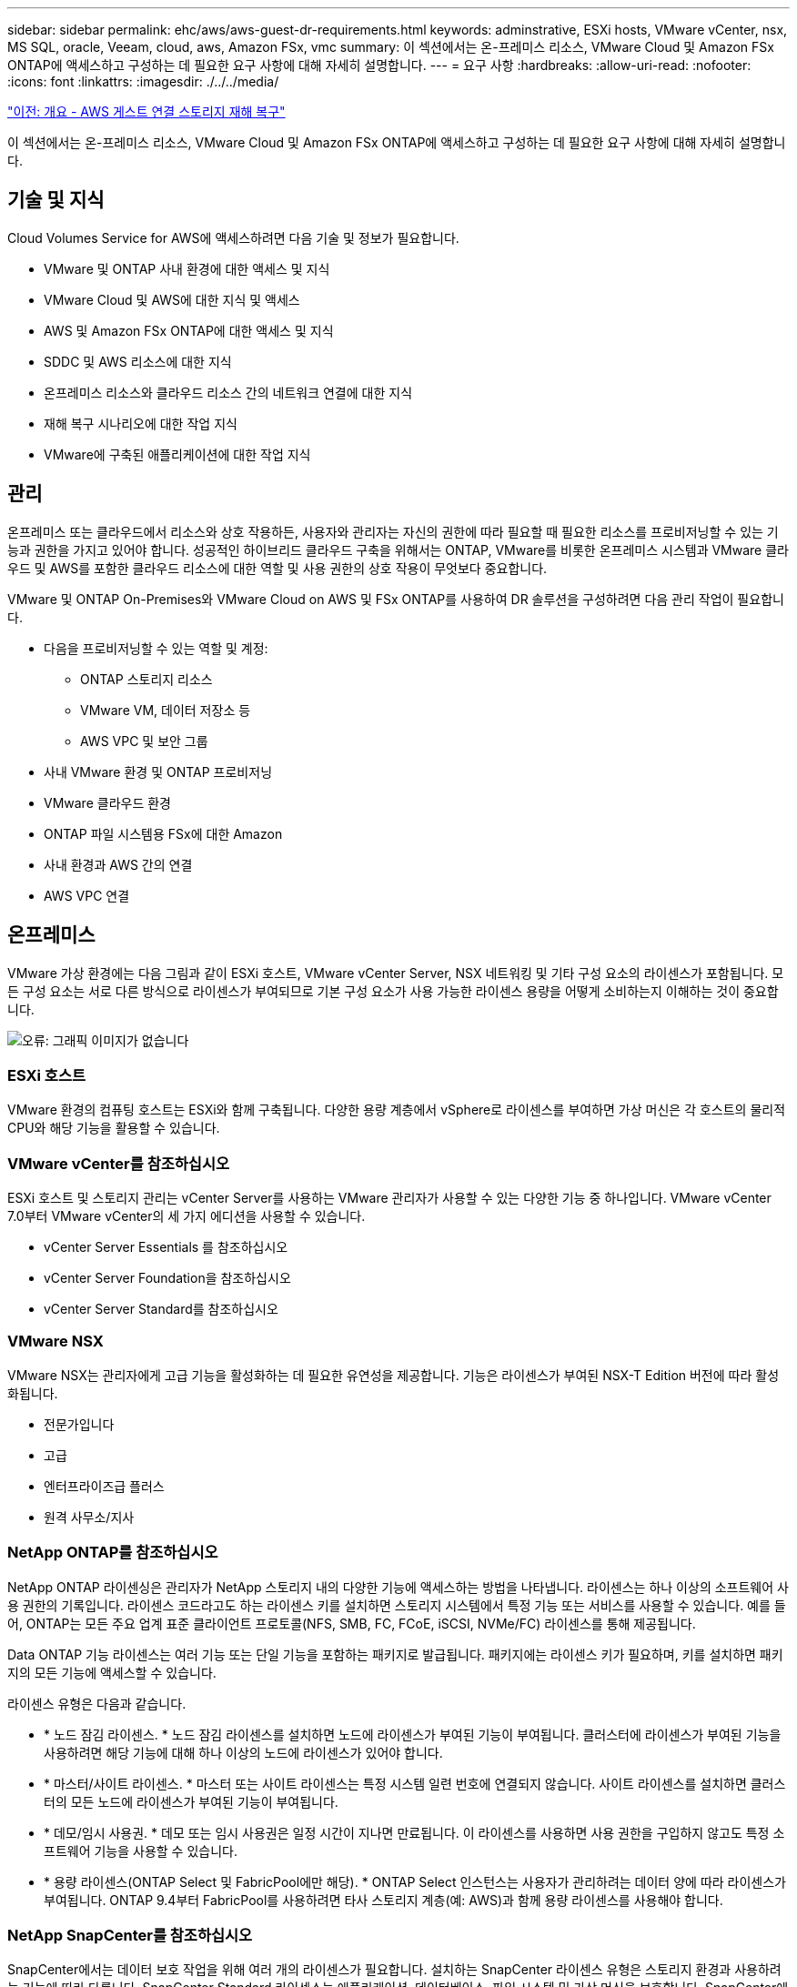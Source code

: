 ---
sidebar: sidebar 
permalink: ehc/aws/aws-guest-dr-requirements.html 
keywords: adminstrative, ESXi hosts, VMware vCenter, nsx, MS SQL, oracle, Veeam, cloud, aws, Amazon FSx, vmc 
summary: 이 섹션에서는 온-프레미스 리소스, VMware Cloud 및 Amazon FSx ONTAP에 액세스하고 구성하는 데 필요한 요구 사항에 대해 자세히 설명합니다. 
---
= 요구 사항
:hardbreaks:
:allow-uri-read: 
:nofooter: 
:icons: font
:linkattrs: 
:imagesdir: ./../../media/


link:aws-guest-dr-overview.html["이전: 개요 - AWS 게스트 연결 스토리지 재해 복구"]

이 섹션에서는 온-프레미스 리소스, VMware Cloud 및 Amazon FSx ONTAP에 액세스하고 구성하는 데 필요한 요구 사항에 대해 자세히 설명합니다.



== 기술 및 지식

Cloud Volumes Service for AWS에 액세스하려면 다음 기술 및 정보가 필요합니다.

* VMware 및 ONTAP 사내 환경에 대한 액세스 및 지식
* VMware Cloud 및 AWS에 대한 지식 및 액세스
* AWS 및 Amazon FSx ONTAP에 대한 액세스 및 지식
* SDDC 및 AWS 리소스에 대한 지식
* 온프레미스 리소스와 클라우드 리소스 간의 네트워크 연결에 대한 지식
* 재해 복구 시나리오에 대한 작업 지식
* VMware에 구축된 애플리케이션에 대한 작업 지식




== 관리

온프레미스 또는 클라우드에서 리소스와 상호 작용하든, 사용자와 관리자는 자신의 권한에 따라 필요할 때 필요한 리소스를 프로비저닝할 수 있는 기능과 권한을 가지고 있어야 합니다. 성공적인 하이브리드 클라우드 구축을 위해서는 ONTAP, VMware를 비롯한 온프레미스 시스템과 VMware 클라우드 및 AWS를 포함한 클라우드 리소스에 대한 역할 및 사용 권한의 상호 작용이 무엇보다 중요합니다.

VMware 및 ONTAP On-Premises와 VMware Cloud on AWS 및 FSx ONTAP를 사용하여 DR 솔루션을 구성하려면 다음 관리 작업이 필요합니다.

* 다음을 프로비저닝할 수 있는 역할 및 계정:
+
** ONTAP 스토리지 리소스
** VMware VM, 데이터 저장소 등
** AWS VPC 및 보안 그룹


* 사내 VMware 환경 및 ONTAP 프로비저닝
* VMware 클라우드 환경
* ONTAP 파일 시스템용 FSx에 대한 Amazon
* 사내 환경과 AWS 간의 연결
* AWS VPC 연결




== 온프레미스

VMware 가상 환경에는 다음 그림과 같이 ESXi 호스트, VMware vCenter Server, NSX 네트워킹 및 기타 구성 요소의 라이센스가 포함됩니다. 모든 구성 요소는 서로 다른 방식으로 라이센스가 부여되므로 기본 구성 요소가 사용 가능한 라이센스 용량을 어떻게 소비하는지 이해하는 것이 중요합니다.

image:dr-vmc-aws-image2.png["오류: 그래픽 이미지가 없습니다"]



=== ESXi 호스트

VMware 환경의 컴퓨팅 호스트는 ESXi와 함께 구축됩니다. 다양한 용량 계층에서 vSphere로 라이센스를 부여하면 가상 머신은 각 호스트의 물리적 CPU와 해당 기능을 활용할 수 있습니다.



=== VMware vCenter를 참조하십시오

ESXi 호스트 및 스토리지 관리는 vCenter Server를 사용하는 VMware 관리자가 사용할 수 있는 다양한 기능 중 하나입니다. VMware vCenter 7.0부터 VMware vCenter의 세 가지 에디션을 사용할 수 있습니다.

* vCenter Server Essentials 를 참조하십시오
* vCenter Server Foundation을 참조하십시오
* vCenter Server Standard를 참조하십시오




=== VMware NSX

VMware NSX는 관리자에게 고급 기능을 활성화하는 데 필요한 유연성을 제공합니다. 기능은 라이센스가 부여된 NSX-T Edition 버전에 따라 활성화됩니다.

* 전문가입니다
* 고급
* 엔터프라이즈급 플러스
* 원격 사무소/지사




=== NetApp ONTAP를 참조하십시오

NetApp ONTAP 라이센싱은 관리자가 NetApp 스토리지 내의 다양한 기능에 액세스하는 방법을 나타냅니다. 라이센스는 하나 이상의 소프트웨어 사용 권한의 기록입니다. 라이센스 코드라고도 하는 라이센스 키를 설치하면 스토리지 시스템에서 특정 기능 또는 서비스를 사용할 수 있습니다. 예를 들어, ONTAP는 모든 주요 업계 표준 클라이언트 프로토콜(NFS, SMB, FC, FCoE, iSCSI, NVMe/FC) 라이센스를 통해 제공됩니다.

Data ONTAP 기능 라이센스는 여러 기능 또는 단일 기능을 포함하는 패키지로 발급됩니다. 패키지에는 라이센스 키가 필요하며, 키를 설치하면 패키지의 모든 기능에 액세스할 수 있습니다.

라이센스 유형은 다음과 같습니다.

* * 노드 잠김 라이센스. * 노드 잠김 라이센스를 설치하면 노드에 라이센스가 부여된 기능이 부여됩니다. 클러스터에 라이센스가 부여된 기능을 사용하려면 해당 기능에 대해 하나 이상의 노드에 라이센스가 있어야 합니다.
* * 마스터/사이트 라이센스. * 마스터 또는 사이트 라이센스는 특정 시스템 일련 번호에 연결되지 않습니다. 사이트 라이센스를 설치하면 클러스터의 모든 노드에 라이센스가 부여된 기능이 부여됩니다.
* * 데모/임시 사용권. * 데모 또는 임시 사용권은 일정 시간이 지나면 만료됩니다. 이 라이센스를 사용하면 사용 권한을 구입하지 않고도 특정 소프트웨어 기능을 사용할 수 있습니다.
* * 용량 라이센스(ONTAP Select 및 FabricPool에만 해당). * ONTAP Select 인스턴스는 사용자가 관리하려는 데이터 양에 따라 라이센스가 부여됩니다. ONTAP 9.4부터 FabricPool를 사용하려면 타사 스토리지 계층(예: AWS)과 함께 용량 라이센스를 사용해야 합니다.




=== NetApp SnapCenter를 참조하십시오

SnapCenter에서는 데이터 보호 작업을 위해 여러 개의 라이센스가 필요합니다. 설치하는 SnapCenter 라이센스 유형은 스토리지 환경과 사용하려는 기능에 따라 다릅니다. SnapCenter Standard 라이센스는 애플리케이션, 데이터베이스, 파일 시스템 및 가상 머신을 보호합니다. SnapCenter에 스토리지 시스템을 추가하기 전에 하나 이상의 SnapCenter 라이센스를 설치해야 합니다.

애플리케이션, 데이터베이스, 파일 시스템 및 가상 머신을 보호하려면 FAS 또는 AFF 스토리지 시스템에 표준 컨트롤러 기반 라이센스가 설치되어 있거나 ONTAP Select 및 Cloud Volumes ONTAP 플랫폼에 표준 용량 기반 라이센스가 설치되어 있어야 합니다.

이 솔루션에 대한 다음 SnapCenter 백업 사전 요구 사항을 참조하십시오.

* 백업된 데이터베이스 및 구성 파일을 찾기 위해 사내 ONTAP 시스템에서 생성된 볼륨 및 SMB 공유입니다.
* 사내 ONTAP 시스템과 AWS 계정의 FSx 또는 CVO 간 SnapMirror 관계 백업된 SnapCenter 데이터베이스 및 구성 파일이 포함된 스냅샷을 전송하는 데 사용됩니다.
* EC2 인스턴스 또는 VMware Cloud SDDC의 VM에 클라우드 계정에 설치된 Windows Server
* VMware 클라우드의 Windows EC2 인스턴스 또는 VM에 설치된 SnapCenter




=== MS SQL

이 솔루션 검증의 일부로 MS SQL을 사용하여 재해 복구를 시연합니다.

MS SQL 및 NetApp ONTAP의 모범 사례에 대한 자세한 내용은 다음 웹 사이트를 참조하십시오 https://www.netapp.com/media/8585-tr4590.pdf["이 링크"^].



=== 오라클

이 솔루션 검증의 일환으로, NetApp은 Oracle을 사용하여 재해 복구를 시연합니다. Oracle 및 NetApp ONTAP 모범 사례에 대한 자세한 내용은 다음 웹 사이트를 참조하십시오 https://www.netapp.com/media/8744-tr3633.pdf["이 링크"^].



=== Veeam을 선택합니다

이 솔루션 검증의 일부로 Veeam을 사용하여 재해 복구를 시연합니다. Veeam 및 NetApp ONTAP의 모범 사례에 대한 자세한 내용은 를 참조하십시오 https://www.veeam.com/wp-netapp-configuration-best-practices-guide.html["이 링크"^].



== 클라우드



=== 설치하고

다음 작업을 수행할 수 있어야 합니다.

* 도메인 서비스 배포 및 구성
* 특정 VPC에 애플리케이션 요구 사항당 FSx ONTAP를 구축합니다.
* FSx ONTAP의 트래픽을 허용하도록 AWS 컴퓨팅 게이트웨이에서 VMware 클라우드를 구성합니다.
* AWS 서브넷의 VMware Cloud와 FSx ONTAP 서비스가 구축된 AWS VPC 서브넷 간의 통신을 허용하도록 AWS 보안 그룹을 구성합니다.




=== VMware 클라우드

다음 작업을 수행할 수 있어야 합니다.

* AWS SDDC에서 VMware Cloud를 구성합니다.




=== Cloud Manager 계정 검증

NetApp Cloud Manager로 리소스를 구축할 수 있어야 합니다. 다음 작업을 완료할 수 있는지 확인합니다.

* https://docs.netapp.com/us-en/cloud-manager-setup-admin/task-signing-up.html["Cloud Central에 가입하십시오"^] 아직 없는 경우
* https://docs.netapp.com/us-en/cloud-manager-setup-admin/task-logging-in.html["Cloud Manager에 로그인합니다"^].
* https://docs.netapp.com/us-en/cloud-manager-setup-admin/task-setting-up-netapp-accounts.html["작업 영역 및 사용자를 설정합니다"^].
* https://docs.netapp.com/us-en/cloud-manager-setup-admin/concept-connectors.html["커넥터를 작성합니다"^].




=== NetApp ONTAP용 Amazon FSx

AWS 계정이 있는 후에는 다음 작업을 수행할 수 있어야 합니다.

* NetApp ONTAP 파일 시스템에 Amazon FSx를 프로비저닝할 수 있는 IAM 관리 사용자를 생성합니다.




== 구성 사전 요구 사항

고객이 사용하는 다양한 토폴로지를 고려할 때 이 섹션에서는 사내에서 클라우드 리소스로의 통신을 지원하는 데 필요한 포트를 중점적으로 다룹니다.



=== 필수 포트 및 방화벽 고려 사항

다음 표에는 인프라 전체에서 사용해야 하는 포트가 설명되어 있습니다.

Veeam Backup & Replication 소프트웨어에 필요한 포트의 전체 목록을 보려면 다음 단계를 따르십시오 https://helpcenter.veeam.com/docs/backup/vsphere/used_ports.html?zoom_highlight=port+requirements&ver=110["이 링크"^].

SnapCenter의 포트 요구 사항에 대한 보다 포괄적인 목록은 을 참조하십시오 https://docs.netapp.com/ocsc-41/index.jsp?topic=%2Fcom.netapp.doc.ocsc-isg%2FGUID-6B5E4464-FE9A-4D2A-B526-E6F4298C9550.html["이 링크"^].

다음 표에는 Microsoft Windows Server에 대한 Veeam 포트 요구사항이 나와 있습니다.

|===
| 보낸 사람 | 를 선택합니다 | 프로토콜 | 포트 | 참고 


| 백업 서버 | Microsoft Windows 서버 | TCP | 445 | Veeam Backup & Replication 구성 요소를 구축하는 데 필요한 포트입니다. 


| 백업 프록시 |  | TCP | 6160 | Veeam Installer Service에서 사용되는 기본 포트입니다. 


| 백업 저장소 |  | TCP | 2500에서 3500까지 | 데이터 전송 채널 및 로그 파일 수집에 사용되는 기본 포트 범위 


| 서버를 마운트합니다 |  | TCP | 6162 | Veeam Data Mover에서 사용되는 기본 포트입니다. 
|===

NOTE: 작업에서 사용하는 모든 TCP 연결에 대해 이 범위의 포트 하나가 할당됩니다.

다음 표에는 Linux Server의 Veeam 포트 요구사항이 나와 있습니다.

|===
| 보낸 사람 | 를 선택합니다 | 프로토콜 | 포트 | 참고 


| 백업 서버 | Linux 서버 | TCP | 22 | 콘솔에서 대상 Linux 호스트로 제어 채널로 사용되는 포트입니다. 


|  |  | TCP | 6162 | Veeam Data Mover에서 사용되는 기본 포트입니다. 


|  |  | TCP | 2500에서 3500까지 | 데이터 전송 채널 및 로그 파일 수집에 사용되는 기본 포트 범위 
|===

NOTE: 작업에서 사용하는 모든 TCP 연결에 대해 이 범위의 포트 하나가 할당됩니다.

다음 표에는 Veeam Backup Server 포트 요구사항이 나와 있습니다.

|===
| 보낸 사람 | 를 선택합니다 | 프로토콜 | 포트 | 참고 


| 백업 서버 | vCenter Server를 선택합니다 | HTTPS, TCP | 443 | vCenter Server에 연결하는 데 사용되는 기본 포트입니다. 콘솔에서 대상 Linux 호스트로 제어 채널로 사용되는 포트입니다. 


|  | Veeam Backup & Replication 구성 데이터베이스를 호스팅하는 Microsoft SQL Server | TCP | 1443 | Veeam Backup & Replication 구성 데이터베이스가 구축된 Microsoft SQL Server와의 통신에 사용되는 포트입니다(Microsoft SQL Server 기본 인스턴스를 사용하는 경우). 


|  | 모든 백업 서버의 이름 확인이 있는 DNS 서버 | TCP | 3389 | DNS 서버와 통신하는 데 사용되는 포트입니다 
|===

NOTE: vCloud Director를 사용하는 경우 기본 vCenter Server에서 포트 443을 열어야 합니다.

다음 표에는 Veeam Backup Proxy 포트 요구 사항이 나와 있습니다.

|===
| 보낸 사람 | 를 선택합니다 | 프로토콜 | 포트 | 참고 


| 백업 서버 | 백업 프록시 | TCP | 6210 | SMB 파일 공유 백업 중에 VSS 스냅샷을 생성하기 위해 Veeam Backup VSS Integration Service에서 사용하는 기본 포트입니다. 


| 백업 프록시 | vCenter Server를 선택합니다 | TCP | 1443 | vCenter 설정에서 사용자 지정할 수 있는 기본 VMware 웹 서비스 포트입니다. 
|===
다음 표에는 SnapCenter 포트 요구 사항이 나와 있습니다.

|===
| 포트 유형 | 프로토콜 | 포트 | 참고 


| SnapCenter 관리 포트 | HTTPS | 8146 | 이 포트는 SnapCenter 클라이언트(SnapCenter 사용자)와 SnapCenter 서버 간의 통신에 사용됩니다. 플러그인 호스트에서 SnapCenter 서버로의 통신에도 사용됩니다. 


| SnapCenter SMCore 통신 포트입니다 | HTTPS | 8043 | 이 포트는 SnapCenter 서버와 SnapCenter 플러그인이 설치된 호스트 간의 통신에 사용됩니다. 


| Windows 플러그인 호스트, 설치 | TCP | 135, 445 | 이러한 포트는 SnapCenter 서버와 플러그인이 설치되는 호스트 간의 통신에 사용됩니다. 설치 후 포트를 닫을 수 있습니다. 또한 Windows Instrumentation Services는 열려 있어야 하는 49152 ~ 65535 포트를 검색합니다. 


| Linux 플러그인 호스트, 설치 | SSH를 클릭합니다 | 22 | 이러한 포트는 SnapCenter 서버와 플러그인이 설치되는 호스트 간의 통신에 사용됩니다. 이 포트는 SnapCenter에서 플러그인 패키지 바이너리를 Linux 플러그인 호스트에 복사하는 데 사용됩니다. 


| Windows/Linux용 SnapCenter 플러그인 패키지 | HTTPS | 8145 | 이 포트는 SnapCenter 플러그인이 설치된 SMCore와 호스트 간의 통신에 사용됩니다. 


| VMware vSphere vCenter Server 포트입니다 | HTTPS | 443 | 이 포트는 VMware vSphere용 SnapCenter 플러그인과 vCenter Server 간의 통신에 사용됩니다. 


| VMware vSphere 포트용 SnapCenter 플러그인 | HTTPS | 8144 | 이 포트는 vCenter vSphere 웹 클라이언트 및 SnapCenter 서버로부터 통신하는 데 사용됩니다. 
|===
link:aws-guest-dr-networking.html["다음: 네트워킹."]
